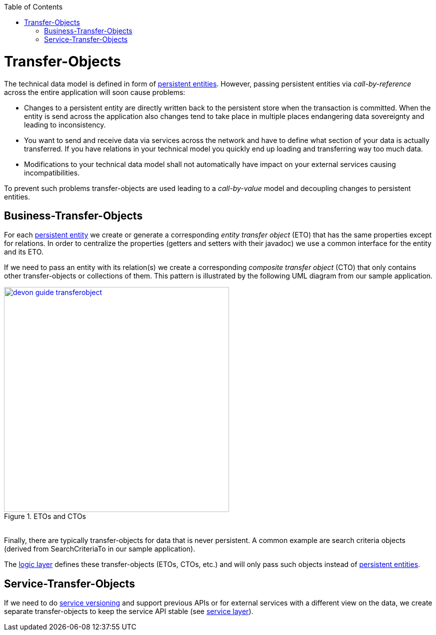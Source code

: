 :toc: macro
toc::[]

= Transfer-Objects

The technical data model is defined in form of link:getting-started-Data-Access-Layer#entity[persistent entities].
However, passing persistent entities via _call-by-reference_ across the entire application will soon cause problems:

* Changes to a persistent entity are directly written back to the persistent store when the transaction is committed. When the entity is send across the application also changes tend to take place in multiple places endangering data sovereignty and leading to inconsistency.
* You want to send and receive data via services across the network and have to define what section of your data is actually transferred. If you have relations in your technical model you quickly end up loading and transferring way too much data.
* Modifications to your technical data model shall not automatically have impact on your external services causing incompatibilities.

To prevent such problems transfer-objects are used leading to a _call-by-value_ model and decoupling changes to persistent entities.

== Business-Transfer-Objects
For each link:getting-started-Data-Access-Layer#entity[persistent entity] we create or generate a corresponding _entity transfer object_ (ETO) that has the same properties except for relations. In order to centralize the properties (getters and setters with their javadoc) we use a common interface for the entity and its ETO.

If we need to pass an entity with its relation(s) we create a corresponding _composite transfer object_ (CTO) that only contains other transfer-objects or collections of them. This pattern is illustrated by the following UML diagram from our sample application.

[[img-transfer-objects]]
.ETOs and CTOs
image::images/transfer-objects/devon-guide-transferobject.png[,width="450", "ETOs and CTOs", link="images/transfer-objects/devon-guide-transferobject.png"]

&#160; +
Finally, there are typically transfer-objects for data that is never persistent. A common example are search criteria objects (derived from +SearchCriteriaTo+ in our sample application).

The link:getting-started-logic-layer[logic layer] defines these transfer-objects (ETOs, CTOs, etc.) and will only pass such objects instead of link:getting-started-Data-Access-Layer#entity[persistent entities].

== Service-Transfer-Objects
If we need to do link:getting-started-Creating-Rest-Service#versioning[service versioning] and support previous APIs or for external services with a different view on the data, we create separate transfer-objects to keep the service API stable (see link:getting-started-Creating-Rest-Service[service layer]).